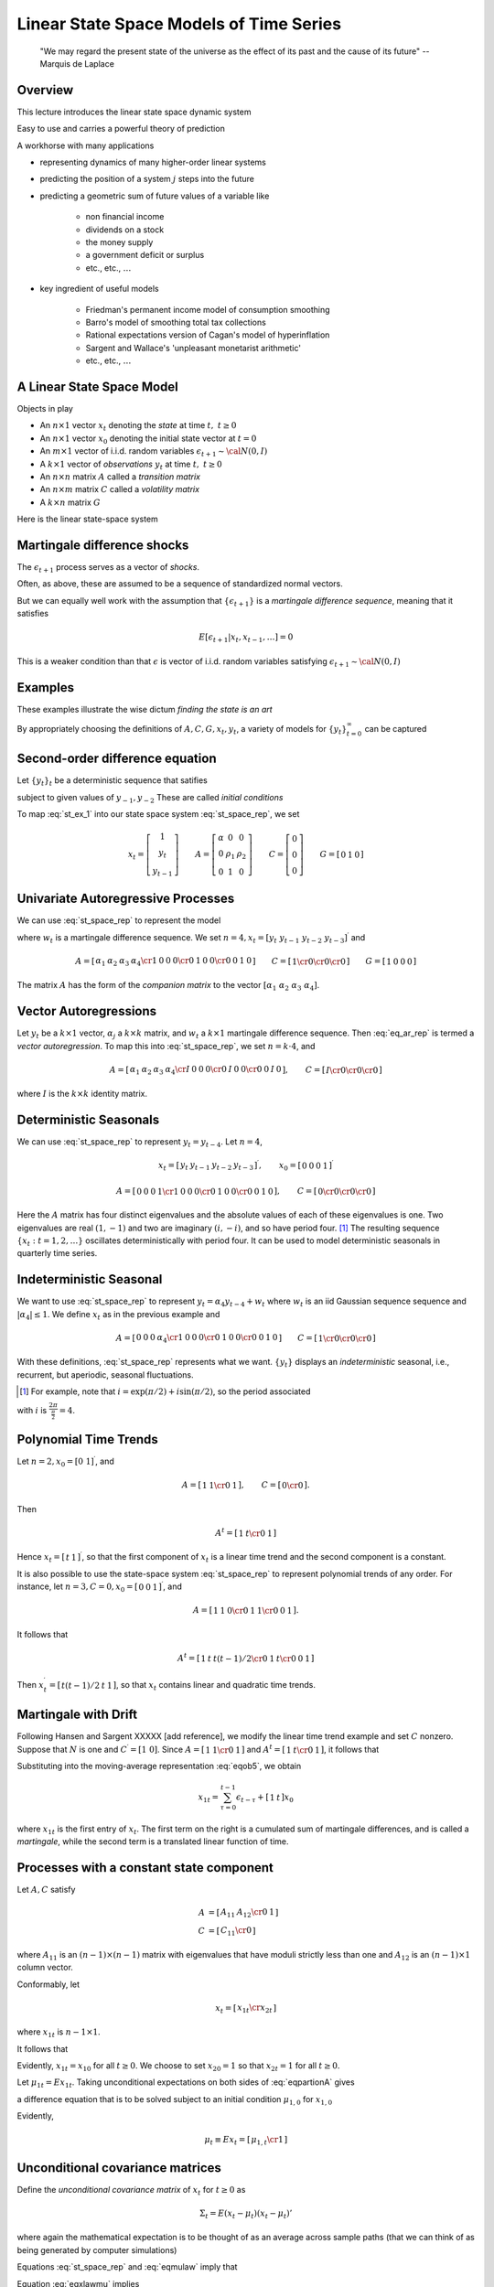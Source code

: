 .. _Lin_pred:

*********************************************
Linear State Space Models of Time Series
*********************************************


.. epigraph::

    "We may regard the present state of the universe as the effect of its past and the cause of its future" -- Marquis de Laplace


Overview
============

This lecture introduces the linear state space dynamic system

Easy to use and carries a powerful theory of prediction

A workhorse with many applications

* representing dynamics of many higher-order linear systems

* predicting the position of a system :math:`j` steps into the future

* predicting a geometric sum of future values of a variable like

    * non financial income

    * dividends on a stock

    * the money supply

    * a government deficit or surplus

    * etc., etc., :math:`\ldots`

* key ingredient of useful models

    * Friedman's permanent income model of consumption smoothing

    * Barro's model of smoothing total tax collections

    * Rational expectations version of Cagan's model of hyperinflation

    * Sargent and Wallace's 'unpleasant monetarist arithmetic'

    * etc., etc., :math:`\ldots`


A Linear State Space Model
===============================

Objects in play

* An :math:`n \times 1` vector :math:`x_t` denoting the *state* at time :math:`t, \ t \geq 0`

* An :math:`n \times 1` vector :math:`x_0` denoting the initial state vector at :math:`t=0`

* An :math:`m \times 1` vector of i.i.d. random variables :math:`\epsilon_{t+1} \sim {\cal N}(0,I)`

* A :math:`k \times 1` vector of *observations* :math:`y_t` at time :math:`t, \ t \geq 0`

* An :math:`n \times n` matrix :math:`A`  called a *transition matrix*

* An :math:`n \times m` matrix :math:`C`  called a *volatility matrix*

* A :math:`k \times n` matrix :math:`G`

Here is the linear state-space system

.. math::
        x_{t+1} & =  A x_t + C \epsilon_{t+1}   \\
        y_t &  =  G x_t \\
        x_0 & \sim {\cal N}(\mu_0, \Sigma_0)
        :label: st_space_rep


Martingale difference shocks
=============================

The :math:`\epsilon_{t+1}` process serves as a vector of *shocks*.

Often, as above,  these are assumed to be a sequence of standardized normal vectors.

But we can equally well work with the assumption that :math:`\{\epsilon_{t+1}\}` is a *martingale difference sequence*, meaning that it satisfies

.. math::
       E [\epsilon_{t+1} | x_t, x_{t-1}, \ldots ] = 0

This is a weaker condition than that :math:`\epsilon` is vector of i.i.d. random variables satisfying :math:`\epsilon_{t+1} \sim {\cal N}(0,I)`

Examples
===========

These examples illustrate the wise dictum  *finding the state is an art*

By appropriately choosing the definitions of  :math:`A, C, G, x_t, y_t`, a variety of models for :math:`\{y_t\}_{t=0}^\infty` can be captured

Second-order difference equation
================================
Let :math:`\{y_t\}_t` be a deterministic sequence that satifies

.. math::
    y_{t+1} =  \alpha + \rho_1 y_t + \rho_2 y_{t-1} , \quad t \geq 0
    :label: st_ex_1

subject to given values of :math:`y_{-1}, y_{-2}`  These are called `initial conditions`

To map :eq:`st_ex_1` into our state space system :eq:`st_space_rep`, we set

.. math::
    x_t= \left[
    \begin{array}{c} 1 \\ y_t \\ y_{t-1} \end{array}
    \right]
    \qquad
    A = \left[\begin{array}{cc} \alpha & 0 & 0 \\
                              0 & \rho_1 & \rho_2  \\
                              0 & 1 & 0 \end{array} \right]
    \qquad
    C= \left[ \begin{array}{c} 0 \\ 0 \\ 0 \end{array}\right]
    \qquad
    G = \left[ \begin{array}{c} 0 & 1 & 0 \end{array}\right]





Univariate Autoregressive Processes
=====================================

We can use :eq:`st_space_rep` to represent the model

.. math::
   y_{t+1} = \alpha_1 y_{t} + \alpha_2 y_{t-1} + \alpha_3 y_{t-2} + \alpha_4  y_{t-3} + \epsilon_{t+1}
   :label: eq_ar_rep

where :math:`w_t` is a martingale difference sequence.  We set :math:`n = 4, x_t = [y_t \
y_{t-1} \  y_{t-2} \  y_{t-3} ]^\prime` and

.. math::
   A = \left[ \begin{array}{cc} \alpha_1 & \alpha_2 & \alpha_3 &
   \alpha_4 \cr 1 & 0 & 0 & 0 \cr 0 & 1 & 0 & 0 \cr 0 & 0 & 1 & 0 \end{array}
   \right]
   \qquad
   C = \left[ \begin{array}{cc} 1 \cr 0 \cr 0 \cr 0 \end{array} \right]
   \qquad
    G = \left[ \begin{array}{c} 1 & 0  & 0 & 0 \end{array}\right]

The matrix :math:`A` has the form of the *companion matrix* to the vector
:math:`[\alpha_1 \  \alpha_2 \ \alpha_3 \ \alpha_4]`.


Vector Autoregressions
========================

Let :math:`y_t` be a :math:`k \times 1`
vector, :math:`\alpha_j` a :math:`k \times k` matrix, and :math:`w_t` a :math:`k \times 1` martingale
difference sequence.  Then :eq:`eq_ar_rep` is termed a *vector autoregression*.
To map this into :eq:`st_space_rep`, we set :math:`n = k \cdot 4`, and

.. math::
   A = \left[ \begin{array}{cc} \alpha_1 & \alpha_2 & \alpha_3 & \alpha_4 \cr
   I & 0        & 0        & 0        \cr
   0 & I        & 0        & 0        \cr
   0 & 0        & I        & 0       \end{array}\right],
   \qquad
   C = \left[ \begin{array}{c} I \cr 0 \cr 0 \cr 0 \end{array} \right]

where :math:`I` is the :math:`k \times k` identity matrix.

Deterministic Seasonals
=========================

We can use :eq:`st_space_rep` to represent :math:`y_t = y_{t-4}`.    Let :math:`n=4`,

.. math::
    x_t = \left[\begin{array}{c} y_t & y_{t-1} & y_{t-2} & y_{t-3}\end{array}\right]^\prime,
    \qquad
     x_0 = \left[\begin{array}{c} 0 & 0 & 0 & 1\end{array}\right]^\prime

.. math::
    A = \left[ \begin{array}{cc} 0 & 0 & 0 & 1 \cr
    1 & 0 & 0 & 0 \cr
    0 & 1 & 0 & 0 \cr
    0 & 0 & 1 & 0  \end{array} \right] ,
    \qquad
    C =  \left[ \begin{array}{cc}  0 \cr 0 \cr 0 \cr 0 \end{array} \right]

Here the :math:`A` matrix has four distinct eigenvalues and the absolute
values of each of these eigenvalues is one.  Two eigenvalues are real :math:`(1,-1)`
and two  are imaginary :math:`(i,-i)`,  and so have period four.  [#foot1]_ The
resulting sequence :math:`\{x_t : t=1,2,\ldots\}` oscillates deterministically
with period four.   It can be used to model deterministic seasonals in
quarterly time series.


Indeterministic Seasonal
===========================
We want to use :eq:`st_space_rep` to represent :math:`y_t = \alpha_4 y_{t-4} + w_t`
where :math:`w_t` is an iid Gaussian sequence   sequence and :math:`| \alpha_4 | \leq 1`.
We define :math:`x_t` as in the previous example and

.. math::
   A = \left[ \begin{array}{cc} 0 & 0 & 0 & \alpha_4 \cr 1 & 0 & 0 & 0 \cr
   0 & 1 & 0 & 0 \cr 0 & 0 & 1 & 0 \end{array} \right]
   \qquad
   C = \left[ \begin{array}{cc}   1 \cr 0 \cr 0 \cr 0 \end{array} \right]

With these definitions, :eq:`st_space_rep` represents what we want. :math:`\{y_t\}` displays an
*indeterministic* seasonal, i.e., recurrent,
but aperiodic, seasonal fluctuations.


.. [#foot1]  For example, note that :math:`i = \exp\left(\pi/2 \right) + i \sin \left(\pi/2\right)`, so  the period associated

with :math:`i`  is :math:`{\frac{2 \pi}{\frac{\pi}{2}}} = 4`.


Polynomial Time Trends
=======================

Let :math:`n=2, x_0 = [0 \ 1]^\prime`, and

.. math::
   A = \left[ \begin{array}{cc} 1 & 1  \cr 0 & 1   \end{array} \right],
   \qquad
   C = \left[ \begin{array}{cc} 0 \cr 0 \end{array} \right].


Then

.. math::
   A^t = \left[ \begin{array}{cc} 1 & t  \cr 0 & 1  \end{array} \right]

Hence :math:`x_t = \left[\begin{array}{cc}  t &1 \end{array}\right]^\prime`, so that the first component of :math:`x_t` is a linear
time trend and the second component is a constant.

It is also possible to use the state-space system :eq:`st_space_rep` to represent polynomial trends of any order.
For instance, let :math:`n=3,C=0,x_0 = \left[\begin{array}{cc}0 &0 &1\end{array}\right]^\prime`, and

.. math::
   A = \left[ \begin{array}{cc} 1 & 1 & 0  \cr 0 & 1 & 1  \cr 0 & 0 & 1 \end{array} \right] .

It follows that

.. math::
   A^t = \left[ \begin{array}{cc} 1 & t & t(t-1)/2 \cr 0 & 1 & t \cr 0 & 0 & 1 \end{array}\right]

Then :math:`x_t^\prime = \left[\begin{array}{cc} t(t-1)/2 &t & 1\end{array}\right]`, so that :math:`x_t` contains  linear and
quadratic time trends.

Martingale with Drift
======================

Following Hansen and Sargent XXXXX [add reference], we modify the linear time trend example and set :math:`C` nonzero.  Suppose
that :math:`N` is one and :math:`C^\prime = [1 \ 0]`.  Since :math:`A = \left[ \begin{array}{cc} 1
& 1 \cr 0 & 1 \end{array}\right]` and :math:`A^t = \left[ \begin{array} {cc} 1 & t \cr 0
& 1 \end{array} \right]`, it follows that

.. math::
   A^\tau C = \left[ \begin{array} {cc} 1 \cr 0 \end{array} \right]
   :label: eqob24

Substituting into the moving-average representation :eq:`eqob5`, we obtain

.. math::
    x_{1t} = \sum_{\tau=0}^{t-1} \epsilon_{t-\tau} + \left[\begin{array}{cc} 1 & t \end{array}\right] x_0

where :math:`x_{1t}` is the first entry of :math:`x_t`.  The first term on the right is a cumulated sum of martingale differences,
and is called a *martingale*, while the second term is a translated linear function of time.



Processes with a constant state component
=========================================

Let :math:`A, C` satisfy

.. math::

     A & = \left[ \begin{array}{cc} A_{11} & A_{12} \cr 0 & 1 \end{array} \right] \\
     C & = \left[ \begin{array}{cc} C_{11} \cr 0 \end{array} \right]


where :math:`A_{11}` is an :math:`(n-1) \times (n-1)` matrix with eigenvalues that have
moduli strictly less than one and :math:`A_{12}` is an :math:`(n-1) \times 1`
column vector.

Conformably, let

.. math::

    x_t = \left[ \begin{array}{cc} x_{1t} \cr x_{2t} \end{array} \right]

where :math:`x_{1t}` is :math:`n-1 \times 1`.

It follows  that

.. math::
     x_{1t+1} & = A_{11}x_{1t} + A_{12}x_{2t} + C_{1}\epsilon_{t+1} \\
     x_{2t+1} & = x_{2t}
     :label: eqpartionA

Evidently, :math:`x_{1t} = x_{10}` for all :math:`t \geq 0`.
We choose to set :math:`x_{20} = 1` so that :math:`x_{2t} = 1` for
all :math:`t \geq 0`.


Let :math:`\mu_{1t} = Ex_{1t}`.   Taking unconditional expectations on both sides of
:eq:`eqpartionA` gives

.. math::
     \mu_{1,t+1} = A_{11} \mu_{1,t} + A_{12},
     :label: eqob29

a difference equation that is to be solved subject to an initial condition :math:`\mu_{1,0}` for :math:`x_{1,0}`


Evidently,

.. math::
      \mu_t \equiv E x_t = \left[\begin{array}{cc} \mu_{1,t} \cr 1 \end{array}\right]



Unconditional  covariance matrices
===================================

Define the *unconditional covariance matrix* of :math:`x_t` for :math:`t \geq 0` as

.. math::
    \Sigma_t = E (x_t - \mu_t) (x_t - \mu_t)'

where again the mathematical expectation is to be thought of as an average across sample paths (that we
can think of as being generated by computer simulations)

Equations :eq:`st_space_rep` and :eq:`eqmulaw` imply that

.. math::
    (x_{t+1} - \mu_{t+1}) = A (x_t - \mu_t) + C \epsilon_{t+1}
    :label: eqxlawmu

Equation :eq:`eqxlawmu` implies

.. math::
    \Sigma_{t+1}  = A \Sigma_t A' + C C',
    :label: eqsigmalaw

a difference equation that is to be solved subject to  a initial condition for  :math:`\Sigma_0` associated with the known initial distribution for :math:`x_0`


Autocovariance functions
=========================

Define the *autocovariance function* :math:`\Sigma_{t+j, j}` for :math:`j \geq 0, t \geq 0`
as

.. math::
    \Sigma_{t+j, t} = E (x_{t+j} - \mu_{t+j})(x_t - \mu_t)
    :label: eqnautodeff

Elementary calculations show that

.. math::
    \Sigma_{t+j,t} = A^j \Sigma_t
    :label: eqnautocov

Noticed that :math:`\Sigma_{t+j,t}` in general depends on both :math:`j`, the gap between the two dates, and :math:`t`, the earlier date.



Covariance stationary processes
================================


**Definition:**

A  process :math:`\{x_t\}` is said to be *covariance stationary* if

    * :math:`E x_t = \mu \ \forall t \geq 0`

    * :math:`\Sigma_t = \Sigma_0 \ \forall t \geq 0`

    * :math:`\Sigma_{t+j,t}` depends on the time gap :math:`j` but not on time :math:`t`

Put loosely, for a covariance stationary process, :math:`x_0, A, C`  assume values that imply that all first and second
unconditional moments of :math:`\{x_t : t=1,2,\ldots\}` are constant over time.

Constructing a covariance  stationary process
==============================================

Return to the process :eq:`eqpartionA`

Let  :math:`\bar \mu_1`  be the stationary value of
:math:`\mu_{1t}` and substitute :math:`\bar \mu_1` for :math:`\mu_{1t}`  and :math:`\mu_{1,t+1}` in :eq:`eqob29` and
solve  for :math:`\bar \mu_1` to get

.. math::
    \bar \mu_1 = (I-A_{11})^{-1} A_{12}

Therefore, if

.. math::
   Ex_{10} = (I-A_{11})^{-1} A_{12}

then

.. math::
    E x_{1,t} = E x_{1,0} = \bar \mu_{1}

It follows that the stationary value of :math:`\mu_t` is

.. math::
    E x_t = \left[\begin{array}{cc} \bar \mu_1 \cr 1 \end{array}\right] \equiv \bar \mu


The stationary values of :math:`\Sigma_t` and :math:`\Sigma_{t+j,t}` satisfy

.. math::
    \Sigma_\infty = A \Sigma_\infty A' + C C' \\
    \Sigma_{t+j,j} = A^j \Sigma_\infty
    :label: eqnSigmainf

Notice that :math:`\Sigma_\infty` does not depend on :math:`t` and that :math:`\Sigma_{t+j,t}` depends on the time gap :math:`j` but not on calendar time :math:`t`

.. note::

   If the eigenvalues of :math:`A_{11}` are
   less than unity in modulus, then (1) starting from any initial value of
   :math:`\mu_{1,0}`, :math:`\mu_{1t}`  converges to the stationary value :math:`(I-A_{11})^{-1} A_{12}`; and (2) iterations on :eq:`eqsigmalaw` converge
   to the fixed point of the *discrete Lyapunov equation* in
   the first line of :eq:`eqnSigmainf`

**Setting initial conditions to assure  covariance stationarity**

If :math:`x_0 \sim {\cal N}(\bar \mu, \Sigma_\infty)` and if the eigenvalues of  :math:`A_{11}` are strictly less than unity,
then the :math:`\{x_t\}` process is covariance stationary.





Unconditional means as ensemble averages
========================================

By an *ensemble average* we mean the average across an (infinite) population of sample paths *at a point in time*

Think of simlulating :eq:`st_space_rep` :math:`I`  times, thereby generating sample
paths :math:`x_{t}^i` for :math:`i=1, \ldots, I`

A law of large numbers assures us that

.. math::

    \bar x_t = \frac{1}{I} \sum_{i=1}^I x_t^i \approx \mu_t

where :math:`\mu_t \equiv E x_t` is to be thought of as an average *across (an infinite number of) sample paths*

By *population average* we mean the average across such an infinite number of sample paths


:math:`\mu_t` is called the *unconditional mean*  of  :math:`x_t, t \geq 0`



The population average of :math:`\epsilon_{t+1}` (again, the average across sample paths) is zero.


Unconditional covariance matrices as ensemble averages
=======================================================

Again, think of simlulating :eq:`st_space_rep` :math:`I`  times, thereby generating sample
paths :math:`x_{t}^i` for :math:`i=1, \ldots, I`

Another application of a  law of large numbers assures us that

.. math::

    {\rm Cov}_t = \frac{1}{I} \sum_{i=1}^I (x_t^i - \bar x_t) (x_t^i - \bar x_t) \approx \Sigma_t

where :math:`\Sigma_t = E (x_t - \mu_t)(x_t- \mu_t)'` is to be thought of as an average *across (an infinite number of) sample paths*

:math:`\Sigma_t` is called the *unconditional covariance*  of  :math:`x_t, t \geq 0`


Ergodicity
===========

Averages across simulations are interesting theoretically, but in real life situations all we typically observe is a *single* realization
:math:`\{x_t, y_t\}_{t=0^T}`

What can we say about averages *over time*?

Suppose that :math:`\{x_t\}_{t=0}^\infty` is a *covariance stationary* process.

Then a law of large numbers implies that

.. math::

      \lim_{T \rightarrow \infty} \frac{1}{T} \sum_{t=0}^T x_t  & = \mu \\
      \lim_{T \rightarrow \infty} \frac{1}{T} \sum_{t=0}^T (x_t -\mu) (x_t - \mu)' & = \Sigma_\infty \\
      \lim_{T \rightarrow \infty} \frac{1}{T} \sum_{t=0}^T (x_{t+j} -\mu) (x_t - \mu)' & = A^j \Sigma_\infty

A stochastic process in which averages across time converge to averages across realizations is said to be *ergodic*

If our linear state space  system :eq:`st_space_rep` is covariance stationary, then it is ergodic.






Prediction Theory
==================

The optimal forecast of :math:`x_{t+1}` given information known at time :math:`t`, namely, :math:`x_t` is

.. math::
   E(x_{t+1} | x_t) = Ax_t
   :label: eqob2

and the one-step-ahead forecast error is

.. math::
   x_{t+1} - E(x_{t+1} \mid x_t) = C\epsilon_{t+1}
   :label: eqob3

The covariance matrix of :math:`x_{t+1}` conditioned on :math:`x_t` is

.. math::
   E (x_{t+1} - E ( x_{t+1} | x_t) ) (x_{t+1} - E ( x_{t+1} | x_t))^\prime = CC^\prime
   :label: eqob4

Moving average representation
^^^^^^^^^^^^^^^^^^^^^^^^^^^^^^

A nonrecursive expression for :math:`x_t` as a function of
:math:`x_0, \epsilon_1, \epsilon_2, \ldots,  \epsilon_t` can be found by using :eq:`st_space_rep` repeatedly to obtain

.. math::
   x_t & = Ax_{t-1} + C\epsilon_t \\
       & = A^2 x_{t-2} + AC\epsilon_{t-1} + C\epsilon_t \\
       & = \cdots \\
       & = \left[\sum_{\tau=0}^{t-1} A^\tau C\epsilon_{t-\tau} \right] + A^t x_0
   :label: eqob5

Representation :eq:`eqob5` is a  *moving-average* representation.

It expresses :math:`\{x_t : t=1,2,\ldots\}`
as a linear function of current and past values of the  process
:math:`\{\epsilon_t: t=1,2,\ldots\}` and an initial condition :math:`x_0`.

By computing (population) averages across sample paths, we see that equation :eq:`eqob5`
implies that

.. math::
    E x_{t} | x_0 = A^t x_0

:math:`E_0 x_t \equiv E x_t | x_0` is called a *conditional mean* of :math:`x_t`

To approximate :math:`E_t x_t`, think of simulating many paths starting from the *same* given
value of :math:`x_0`, then averaging across the various :math:`x_t`'s



Forecasting formulas -- conditional means
-----------------------------------------


More generally, we'd like to compute


* :math:`j`-step ahead forecast of :math:`x`: :math:`E_t x_{t+j} \equiv E [x_{t+j} | x_t] = E [x_{t+j} | x_t, x_{t-1}, \ldots, x_0 ]`

* :math:`j`-step ahead forecast of :math:`y`: :math:`E_t y_{t+j} \equiv E [y_{t+j} | x_t] = E [y_{t+j} | x_t, x_{t-1}, \ldots, x_0  ]`


Here are the pertinent formulas


* :math:`j`-step ahead forecast of :math:`x`: :math:`E_t x_{t+j} \equiv E [x_{t+j} | x_t] = E [x_{t+j} | x_t, x_{t-1}, \ldots , x_0 ]`

.. math::
    E_t x_{t+j} = A^j x_t

* :math:`j`-step ahead forecast of :math:`y`: :math:`E_t y_{t+j} \equiv E [y_{t+j} | x_t] = E [y_{t+j} | x_t, x_{t-1}, \ldots , x_0 ]`

.. math::
    E_t y_{t+j} = G A^j x_t


Covariance of Prediction Errors
================================


It is useful to obtain the covariance matrix of the vector of  :math:`j`-step-ahead prediction
errors

.. math::
   x_{t+j} - E_t x_{t+j} = \sum^{j-1}_{s=0} A^s C \epsilon_{t-s+j}.
   :label: eqob8

Evidently,

.. math::
     V_j \equiv E_t (x_{t+j} - E_t x_{t+j}) (x_{t+j} - E_t x_{t+j})^\prime =   \sum^{j-1}_{k=0} A^k C C^\prime A^{k^\prime}
   :label: eqob9a

:math:`V_j` defined in :eq:`eqob9a` can be calculated recursively via

.. math::
   V_1 &= CC^\prime \\
   V_j &= CC^\prime + A V_{j-1} A^\prime, \quad j \geq 2
   :label: eqob9b

For :math:`j \geq 1`,  :math:`V_j` is the *conditional covariance matrix* of the errors in forecasting
:math:`x_{t+j}` on the basis of time :math:`t` information :math:`x_t`

Under particular conditions,  :math:`V_j` converges to

.. math::
    V_\infty = CC' + A V_\infty A'
    :label: eqob10

Equation :eq:`eqob10` is an example of a *discrete Lyapunov* equation in the covariance matrix :math:`V_\infty`

A sufficient condition for :math:`V_j` to converge is that the eigenvalues of :math:`A` be strictly less than one in modulus.

Weaker sufficient conditions for convergence  associate eigenvalues equaling or exceeding one in modulus with elements of :math:`C` that
equal :math:`0`




Forecasts of geometric sums
============================

In several contexts, we want to
compute forecasts of  geometric sums of future random variables governed by the linear state-space system :eq:`st_space_rep`

We want the following objects


*  Forecast of a geometric sum of future :math:`x`'s, or :math:`E_t \left[\sum_{j=0}^\infty \beta^j x_{t+j} | x_t \right]`

*  Forecast of a geometric sum of future :math:`y`'s, or :math:`E_t \left[\sum_{j=0}^\infty \beta^j y_{t+j} | x_t \right]`

These objects are important components of some famous and  interesting dynamic models.

    * For example, if :math:`\{y_t\}` is a stream of dividends, then :math:`E_t \left[\sum_{j=0}^\infty \beta^j y_{t+j} | x_t \right]` is a model of a stock price

    * Or if :math:`\{y_t\}` is  the money supply, then :math:`E_t \left[\sum_{j=0}^\infty \beta^j y_{t+j} | x_t \right]` is a  model of the price level

Formulas
========

Fortunately, it is easy to use a little matrix algebra to compute these objects

.. note::
   Useful fact: Suppose that the eigenvalues of :math:`A` are all bounded in modulus by :math:`\frac{1}{\beta}`.
   Then :math:`I + \beta A + \beta^2 A + \cdots = \left[I - \beta A \right]^{-1}`
   The assumption about the eigenvalues of :math:`A` assure that the series on the left converges.

Here are our formulas:



* Forecast of a geometric sum of future :math:`x`'s

.. math::
    E_t \left[\sum_{j=0}^\infty \beta^j x_{t+j} | x_t\right] = [I + \beta A + \beta^2 A^2 + \cdots \ ] x_t = [I - \beta A]^{-1} x_t

* Forecast of a geometric sum of future :math:`y`'s

.. math::
    E_t \left[\sum_{j=0}^\infty \beta^j y_{t+j} | x_t\right] = G [I + \beta A + \beta^2 A^2 + \cdots \ ] x_t = G[I - \beta A]^{-1} x_t


Things to do to complete the module
====================================

* Use an updated version of the python program signaprocessingtutorial_anmol.py to construct simulations to teach various lessons

    * Use the control system tools easily to create companion matrices.  This is illustrated in Anmol's program, but much more can be done.  Use it to generate all of the examples above and more.

    * For a given stochastic difference equation (e.g., the simple ar 1 in Anmol's program), compute averages and standard deviations across sample paths and compare them with population analogues

    * Use the simulations  to illustrate ergodicity -- give some examples where averages across time equal averages across simulations, and some finite T examples where they don't.  Emphasize the role of the initial distribution for :math:`x_0` in determining whether averages over times and averages across simulations are equal.

    * Create a teaser example of a nonstationary process that is one of Lars  Hansen's additive or multiplicative processes.  Show tranformation to make outcome stationary and ergodic.

* Create a concise but informative list of examples to simulate.  Create this list with an eye to doing somethings later with the Kalman filter with these same examples

* Create some examples forecasting  geometric sums. Define and describe the *resolvent operator*
